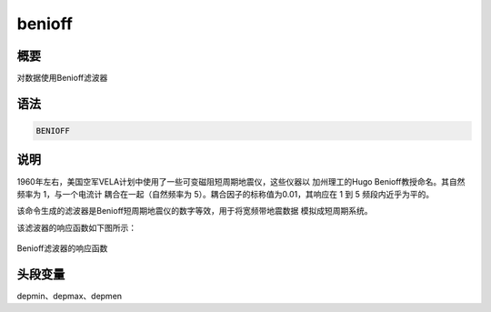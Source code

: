 benioff
=======

概要
----

对数据使用Benioff滤波器

语法
----

.. code:: bash

    BENIOFF

说明
----

1960年左右，美国空军VELA计划中使用了一些可变磁阻短周期地震仪，这些仪器以
加州理工的Hugo Benioff教授命名。其自然频率为 1，与一个电流计
耦合在一起（自然频率为 5）。耦合因子的标称值为0.01，其响应在 1 到 5
频段内近乎为平的。

该命令生成的滤波器是Benioff短周期地震仪的数字等效，用于将宽频带地震数据
模拟成短周期系统。

该滤波器的响应函数如下图所示：

.. figure:: /images/benioff.*
   :alt: Benioff滤波器的响应函数
   :width: 80.0%
   :align: center

   Benioff滤波器的响应函数

头段变量
--------

depmin、depmax、depmen
